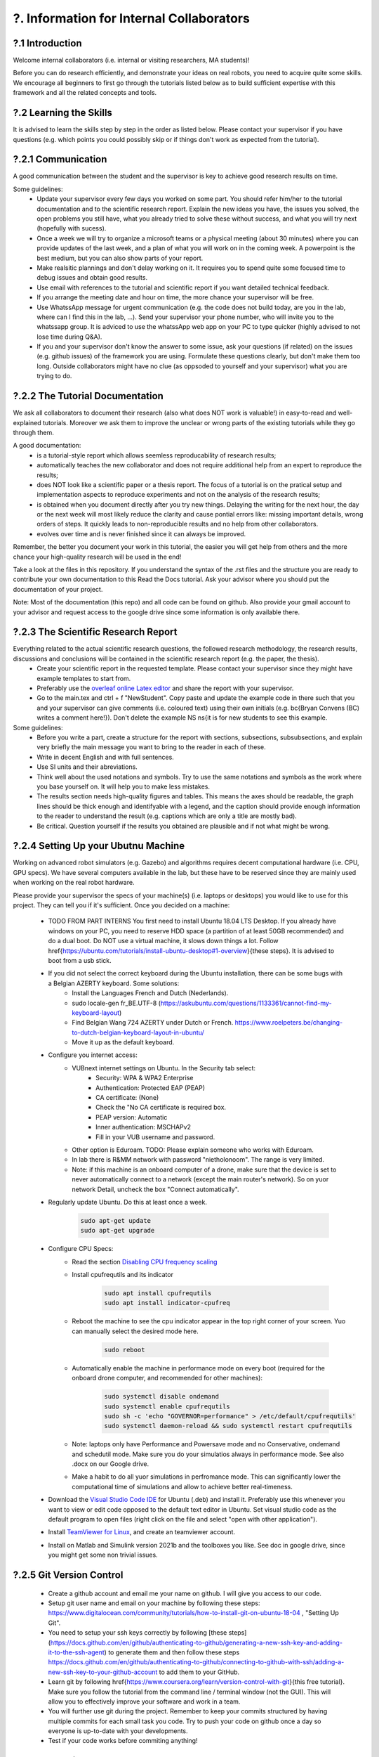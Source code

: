 .. _?. Information for Internal Collaborators:

?. Information for Internal Collaborators
==========================================

?.1 Introduction
-----------------
Welcome internal collaborators (i.e. internal or visiting researchers, MA students)!

Before you can do research efficiently, and demonstrate your ideas on real robots, you need to acquire quite some skills. 
We encourage all beginners to first go through the tutorials listed below as to build sufficient expertise with this framework and all the related concepts and tools.

?.2 Learning the Skills
-----------------------
It is advised to learn the skills step by step in the order as listed below. 
Please contact your supervisor if you have questions (e.g. which points you could possibly skip or if things don't work as expected from the tutorial).

?.2.1 Communication
-------------------
A good communication between the student and the supervisor is key to achieve good research results on time.

Some guidelines:
    * Update your supervisor every few days you worked on some part. You should refer him/her to the tutorial documentation and to the scientific research report. Explain the new ideas you have, the issues you solved, the open problems you still have, what you already tried to solve these without success, and what you will try next (hopefully with sucess).
    * Once a week we will try to organize a microsoft teams or a physical meeting (about 30 minutes) where you can provide updates of the last week, and a plan of what you will work on in the coming week. A powerpoint is the best medium, but you can also show parts of your report.
    * Make realsitic plannings and don't delay working on it. It requires you to spend quite some focused time to debug issues and obtain good results.
    * Use email with references to the tutorial and scientific report if you want detailed technical feedback.
    * If you arrange the meeting date and hour on time, the more chance your supervisor will be free.
    * Use WhatssApp message for urgent communication (e.g. the code does not build today, are you in the lab, where can I find this in the lab, ...). Send your supervisor your phone number, who will invite you to the whatssapp group. It is adviced to use the whatssApp web app on your PC to type quicker (highly advised to not lose time during Q&A).
    * If you and your supervisor don't know the answer to some issue, ask your questions (if related) on the issues (e.g. github issues) of the framework you are using. Formulate these questions clearly, but don't make them too long. Outside collaborators might have no clue (as oppsoded to yourself and your supervisor) what you are trying to do.

?.2.2 The Tutorial Documentation
--------------------------------
We ask all collaborators to document their research (also what does NOT work is valuable!) in easy-to-read and well-explained tutorials.
Moreover we ask them to improve the unclear or wrong parts of the existing tutorials while they go through them.

A good documentation:
    * is a tutorial-style report which allows seemless reproducability of research results;
    * automatically teaches the new collaborator and does not require additional help from an expert to reproduce the results;
    * does NOT look like a scientific paper or a thesis report. The focus of a tutorial is on the pratical setup and implementation aspects to reproduce experiments and not on the analysis of the research results;
    * is obtained when you document directly after you try new things. Delaying the writing for the next hour, the day or the next week will most likely reduce the clarity and cause pontial errors like: missing important details, wrong orders of steps. It quickly leads to non-reproducible results and no help from other collaborators.
    * evolves over time and is never finished since it can always be improved.
Remember, the better you document your work in this tutorial, the easier you will get help from others and the more chance your high-quality research will be used in the end!

Take a look at the files in this repository. If you understand the syntax of the .rst files and the structure you are ready to contribute your own documentation to this Read the Docs tutorial. Ask your advisor where you should put the documentation of your project.

Note: Most of the documentation (this repo) and all code can be found on github. Also provide your gmail account to your advisor and request access to the google drive since some information is only available there.
    
?.2.3 The Scientific Research Report
------------------------------------
Everything related to the actual scientific research questions, the followed research methodology, the research results, discussions and conclusions will be contained in the scientific research report (e.g. the paper, the thesis).
    * Create your scientific report in the requested template. Please contact your supervisor since they might have example templates to start from.
    * Preferably use the `overleaf online Latex editor <https://www.overleaf.com>`__ and share the report with your supervisor.
    * Go to the main.tex and ctrl + f "NewStudent". Copy paste and update the example code in there such that you and your supervisor can give comments (i.e. coloured text) using their own initials (e.g. \bc{Bryan Convens (BC) writes a comment here!}). Don't delete the example NS \ns{it is for new students to see this example.
    
Some guidelines:
    * Before you write a part, create a structure for the report with sections, subsections, subsubsections, and explain very briefly the main message you want to bring to the reader in each of these.
    * Write in decent English and with full sentences.
    * Use SI units and their abreviations.
    * Think well about the used notations and symbols. Try to use the same notations and symbols as the work where you base yourself on. It will help you to make less mistakes.
    * The results section needs high-quality figures and tables. This means the axes should be readable, the graph lines should be thick enough and identifyable with a legend, and the caption should provide enough information to the reader to understand the result (e.g. captions which are only a title are mostly bad). 
    * Be critical. Question yourself if the results you obtained are plausible and if not what might be wrong.
    
?.2.4 Setting Up your Ubutnu Machine
------------------------------------
Working on advanced robot simulators (e.g. Gazebo) and algorithms requires decent computational hardware (i.e. CPU, GPU specs).
We have several computers available in the lab, but these have to be reserved since they are mainly used when working on the real robot hardware.

Please provide your supervisor the specs of your machine(s) (i.e. laptops or desktops) you would like to use for this project. They can tell you if it's sufficient.
Once you decided on a machine:

    * TODO FROM PART INTERNS You first need to install Ubuntu 18.04 LTS Desktop. If you already have windows on your PC, you need to reserve HDD space (a partition of at least 50GB recommended) and do a dual boot. Do NOT use a virtual machine, it slows down things a lot. Follow \href{https://ubuntu.com/tutorials/install-ubuntu-desktop#1-overview}{these steps}. It is advised to boot from a usb stick.
    * If you did not select the correct keyboard during the Ubuntu installation, there can be some bugs with a Belgian AZERTY keyboard. Some solutions:
         * Install the Languages French and Dutch (Nederlands).
         * sudo locale-gen fr_BE.UTF-8 (https://askubuntu.com/questions/1133361/cannot-find-my-keyboard-layout)
         * Find Belgian Wang 724 AZERTY under Dutch or French. https://www.roelpeters.be/changing-to-dutch-belgian-keyboard-layout-in-ubuntu/
         * Move it up as the default keyboard.  
    * Configure you internet access:
         * VUBnext internet settings on Ubuntu. In the Security tab select:
               * Security: WPA & WPA2 Enterprise
               * Authentication: Protected EAP (PEAP)
               * CA certificate: (None)
               * Check the "No CA certificate is required box.
               * PEAP version: Automatic
               * Inner authentication: MSCHAPv2
               * Fill in your VUB username and password. 
         * Other option is Eduroam. TODO: Please explain someone who works with Eduroam.
         * In lab there is R&MM network with password "nietholonoom". The range is very limited.
         * Note: if this machine is an onboard computer of a drone, make sure that the device is set to never automatically connect to a network (except the main router's network). So on yuor network Detail, uncheck the box "Connect automatically".
         
    * Regularly update Ubuntu. Do this at least once a week.
    
         .. code:: shell
         
            sudo apt-get update
            sudo apt-get upgrade
         
    * Configure CPU Specs:
         * Read the section `Disabling CPU frequency scaling <https://frankaemika.github.io/docs/troubleshooting.html#disabling-cpu-frequency-scaling>`__  
         * Install cpufrequtils and its indicator
         
            .. code:: shell

               sudo apt install cpufrequtils
               sudo apt install indicator-cpufreq     
         
         * Reboot the machine to see the cpu indicator appear in the top right corner of your screen. Yuo can manually select the desired mode here.
         
            .. code:: shell
            
               sudo reboot
               
         * Automatically enable the machine in performance mode on every boot (required for the onboard drone computer, and recommended for other machines):
         
            .. code:: shell

               sudo systemctl disable ondemand
               sudo systemctl enable cpufrequtils
               sudo sh -c 'echo "GOVERNOR=performance" > /etc/default/cpufrequtils'
               sudo systemctl daemon-reload && sudo systemctl restart cpufrequtils
               
         * Note: laptops only have Performance and Powersave mode and no Conservative, ondemand and schedutil mode. Make sure you do your simulatios always in performance mode. See also .docx on our Google drive.
         * Make a habit to do all yuor simulations in perfromance mode. This can significantly lower the computational time of simulations and allow to achieve better real-timeness.
    * Download the `Visual Studio Code IDE <https://code.visualstudio.com/>`__ for Ubuntu (.deb) and install it. Preferably use this whenever you want to view or edit code opposed to the default text editor in Ubuntu. Set visual studio code as the default program to open files (right click on the file and select "open with other application").
    * Install `TeamViewer for Linux <https://www.teamviewer.com/nl/download/linux/>`__, and create an teamviewer account. 
    * Install on Matlab and Simulink version 2021b and the toolboxes you like. See doc in google drive, since you might get some non trivial issues.

?.2.5 Git Version Control
-------------------------
    * Create a github account and email me your name on github. I will give you access to our code.
    * Setup git user name and email on your machine by following these steps: https://www.digitalocean.com/community/tutorials/how-to-install-git-on-ubuntu-18-04 , "Setting Up Git".
    * You need to setup your ssh keys correctly by following [these steps](https://docs.github.com/en/github/authenticating-to-github/generating-a-new-ssh-key-and-adding-it-to-the-ssh-agent) to generate them and then follow these steps https://docs.github.com/en/github/authenticating-to-github/connecting-to-github-with-ssh/adding-a-new-ssh-key-to-your-github-account to add them to your GitHub.
    * Learn git by following \href{https://www.coursera.org/learn/version-control-with-git}{this free tutorial}. Make sure you follow the tutorial from the command line / terminal window (not the GUI). This will allow you to effectively improve your software and work in a team. 
    * You will further use git during the project. Remember to keep your commits structured by having multiple commits for each small task you code. Try to push your code on github once a day so everyone is up-to-date with your developments.
    * Test if your code works before commiting anything!

?.2.6 C++ Software Development
------------------------------
Follow this \href{https://www.youtube.com/watch?v=vLnPwxZdW4Y}{quick C++ tutorial for beginners}. No need to do things, just follow it.


?.2.7 ROS Software Development
------------------------------
Learn the basics and intermediate ROS concepts and tools by reading and testing the examples in the \emph{Mastering ROS for Robotics Programming} and its related github which can be found in our google drive. Read the following chapters in this book: ch1, ch2, ch3, ch4, NOT ch5, ch6, ch7, ch8 (nodelets very important), ch15. Although the books is written for ROS kinetic, just use ROS melodic on Ubuntu 18.
 
?.2.8 The CTU MRS Framework
---------------------------
TODO REFER TO SECTION ON THIS!

The software framework you will use during the project is based on \href{https://ctu-mrs.github.io/}{the MRS UAV system code from CTU Prague}. 
    * Read their wiki \href{https://ctu-mrs.github.io/} for the parts that are relevant for your thesis and install their code" mrs uav system" by following the steps found \href{https://github.com/ctu-mrs/mrs_uav_system#i-have-a-fresh-ubuntu-1804-and-want-it-quick-and-easy}{on their github repo}: "I have a fresh Ubuntu 18.04 and want it quick and easy". Than try to compile (i.e. build) the code by following these steps. You should NOT istall their linux setup. 
    * Learn the required skills from the links they provide.
    * In case you have problems only related to this software, please open a new issue \href{https://github.com/ctu-mrs/mrs_uav_system/issues}{here} or open a new discussion. Validate if the software builds without errors and without warnings. 
    * Run a some example scripts in the simulationfolder. Which ones do (not) work?
    * Read the paper of mrs uav system https://link.springer.com/article/10.1007/s10846-021-01383-5

?.2.9 Our droneswarm_brubotics Framework
----------------------------------------
Read the relevant parts of our tutorial to learn to use the droneswarm_brubotics framework.
Please help us to improve the tutorual. If you struggled on some parts it means it was not writtin sufficiently well. 
Don't forget to commit your changes when updates this tutorial!
